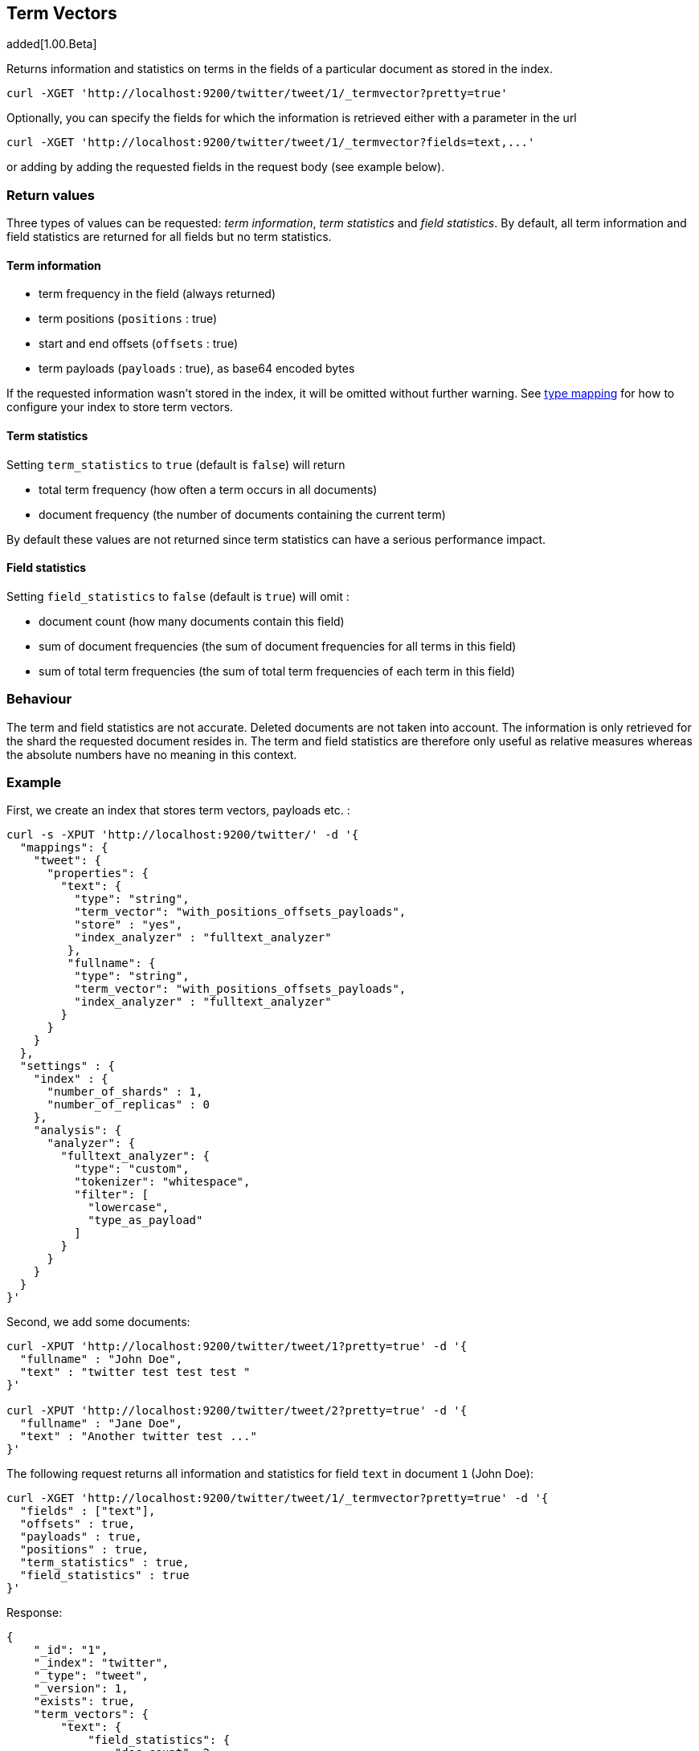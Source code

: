 [[search-termvectors]]
== Term Vectors

added[1.00.Beta]

Returns information and statistics on terms in the fields of a
particular document as stored in the index.

[source,js]
--------------------------------------------------
curl -XGET 'http://localhost:9200/twitter/tweet/1/_termvector?pretty=true'
--------------------------------------------------

Optionally, you can specify the fields for which the information is
retrieved either with a parameter in the url

[source,js]
--------------------------------------------------
curl -XGET 'http://localhost:9200/twitter/tweet/1/_termvector?fields=text,...'
--------------------------------------------------

or adding by adding the requested fields in the request body (see
example below). 

[float]
=== Return values

Three types of values can be requested: _term information_, _term statistics_
and _field statistics_. By default, all term information and field 
statistics are returned for all fields but no term statistics.

[float]
==== Term information

 * term frequency in the field (always returned) 
 * term positions (`positions` : true) 
 * start and end offsets (`offsets` : true) 
 * term payloads (`payloads` : true), as base64 encoded bytes 

If the requested information wasn't stored in the index, it will be
omitted without further warning. See <<mapping-types,type mapping>> 
for how to configure your index to store term vectors. 

[float]
==== Term statistics

Setting `term_statistics` to `true` (default is `false`) will
return 

 * total term frequency (how often a term occurs in all documents) +
 * document frequency (the number of documents containing the current
   term) 

By default these values are not returned since term statistics can
have a serious performance impact. 

[float]
==== Field statistics

Setting `field_statistics` to `false` (default is `true`) will
omit :

 * document count (how many documents contain this field) 
 * sum of document frequencies (the sum of document frequencies for all
   terms in this field) 
 * sum of total term frequencies (the sum of total term frequencies of
   each term in this field) 

[float]
=== Behaviour

The term and field statistics are not accurate. Deleted documents
are not taken into account. The information is only retrieved for the
shard the requested document resides in. The term and field statistics
are therefore only useful as relative measures whereas the absolute
numbers have no meaning in this context. 

[float]
=== Example 

First, we create an index that stores term vectors, payloads etc. :

[source,js]
--------------------------------------------------
curl -s -XPUT 'http://localhost:9200/twitter/' -d '{
  "mappings": {
    "tweet": {
      "properties": {
        "text": {
          "type": "string",
          "term_vector": "with_positions_offsets_payloads",
          "store" : "yes",
          "index_analyzer" : "fulltext_analyzer"
         },
         "fullname": {
          "type": "string",
          "term_vector": "with_positions_offsets_payloads",
          "index_analyzer" : "fulltext_analyzer"
        }
      }
    }
  },
  "settings" : {
    "index" : {
      "number_of_shards" : 1,
      "number_of_replicas" : 0
    },
    "analysis": {
      "analyzer": {
        "fulltext_analyzer": {
          "type": "custom",
          "tokenizer": "whitespace",
          "filter": [
            "lowercase",
            "type_as_payload"
          ]
        }
      }
    }
  }
}'
--------------------------------------------------

Second, we add some documents:

[source,js]
--------------------------------------------------
curl -XPUT 'http://localhost:9200/twitter/tweet/1?pretty=true' -d '{
  "fullname" : "John Doe",
  "text" : "twitter test test test "
}'
    
curl -XPUT 'http://localhost:9200/twitter/tweet/2?pretty=true' -d '{
  "fullname" : "Jane Doe",
  "text" : "Another twitter test ..."
}'
--------------------------------------------------

The following request returns all information and statistics for field
`text` in document `1` (John Doe):

[source,js]
--------------------------------------------------
    
curl -XGET 'http://localhost:9200/twitter/tweet/1/_termvector?pretty=true' -d '{
  "fields" : ["text"],
  "offsets" : true,
  "payloads" : true,
  "positions" : true,
  "term_statistics" : true,
  "field_statistics" : true
}'
--------------------------------------------------

Response:

[source,js]
--------------------------------------------------
    
{
    "_id": "1",
    "_index": "twitter",
    "_type": "tweet",
    "_version": 1,
    "exists": true,
    "term_vectors": {
        "text": {
            "field_statistics": {
                "doc_count": 2,
                "sum_doc_freq": 6,
                "sum_ttf": 8
            },
            "terms": {
                "test": {
                    "doc_freq": 2,
                    "term_freq": 3,
                    "tokens": [
                        {
                            "end_offset": 12,
                            "payload": "d29yZA==",
                            "position": 1,
                            "start_offset": 8
                        },
                        {
                            "end_offset": 17,
                            "payload": "d29yZA==",
                            "position": 2,
                            "start_offset": 13
                        },
                        {
                            "end_offset": 22,
                            "payload": "d29yZA==",
                            "position": 3,
                            "start_offset": 18
                        }
                    ],
                    "ttf": 4
                },
                "twitter": {
                    "doc_freq": 2,
                    "term_freq": 1,
                    "tokens": [
                        {
                            "end_offset": 7,
                            "payload": "d29yZA==",
                            "position": 0,
                            "start_offset": 0
                        }
                    ],
                    "ttf": 2
                }
            }
        }
    }
}
--------------------------------------------------


